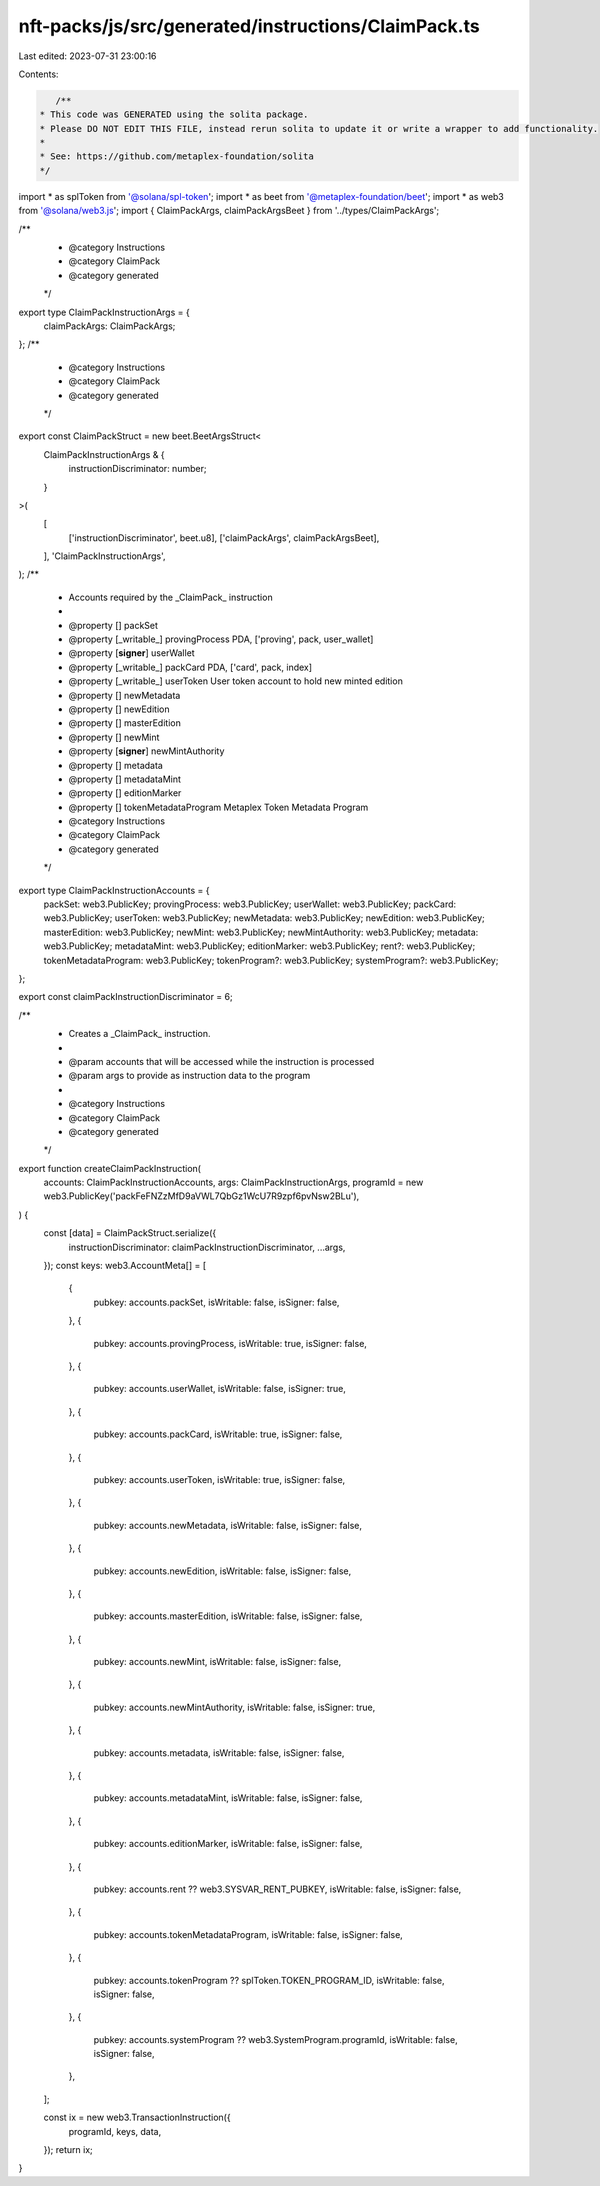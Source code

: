 nft-packs/js/src/generated/instructions/ClaimPack.ts
====================================================

Last edited: 2023-07-31 23:00:16

Contents:

.. code-block:: ts

    /**
 * This code was GENERATED using the solita package.
 * Please DO NOT EDIT THIS FILE, instead rerun solita to update it or write a wrapper to add functionality.
 *
 * See: https://github.com/metaplex-foundation/solita
 */

import * as splToken from '@solana/spl-token';
import * as beet from '@metaplex-foundation/beet';
import * as web3 from '@solana/web3.js';
import { ClaimPackArgs, claimPackArgsBeet } from '../types/ClaimPackArgs';

/**
 * @category Instructions
 * @category ClaimPack
 * @category generated
 */
export type ClaimPackInstructionArgs = {
  claimPackArgs: ClaimPackArgs;
};
/**
 * @category Instructions
 * @category ClaimPack
 * @category generated
 */
export const ClaimPackStruct = new beet.BeetArgsStruct<
  ClaimPackInstructionArgs & {
    instructionDiscriminator: number;
  }
>(
  [
    ['instructionDiscriminator', beet.u8],
    ['claimPackArgs', claimPackArgsBeet],
  ],
  'ClaimPackInstructionArgs',
);
/**
 * Accounts required by the _ClaimPack_ instruction
 *
 * @property [] packSet
 * @property [_writable_] provingProcess PDA, ['proving', pack, user_wallet]
 * @property [**signer**] userWallet
 * @property [_writable_] packCard PDA, ['card', pack, index]
 * @property [_writable_] userToken User token account to hold new minted edition
 * @property [] newMetadata
 * @property [] newEdition
 * @property [] masterEdition
 * @property [] newMint
 * @property [**signer**] newMintAuthority
 * @property [] metadata
 * @property [] metadataMint
 * @property [] editionMarker
 * @property [] tokenMetadataProgram Metaplex Token Metadata Program
 * @category Instructions
 * @category ClaimPack
 * @category generated
 */
export type ClaimPackInstructionAccounts = {
  packSet: web3.PublicKey;
  provingProcess: web3.PublicKey;
  userWallet: web3.PublicKey;
  packCard: web3.PublicKey;
  userToken: web3.PublicKey;
  newMetadata: web3.PublicKey;
  newEdition: web3.PublicKey;
  masterEdition: web3.PublicKey;
  newMint: web3.PublicKey;
  newMintAuthority: web3.PublicKey;
  metadata: web3.PublicKey;
  metadataMint: web3.PublicKey;
  editionMarker: web3.PublicKey;
  rent?: web3.PublicKey;
  tokenMetadataProgram: web3.PublicKey;
  tokenProgram?: web3.PublicKey;
  systemProgram?: web3.PublicKey;
};

export const claimPackInstructionDiscriminator = 6;

/**
 * Creates a _ClaimPack_ instruction.
 *
 * @param accounts that will be accessed while the instruction is processed
 * @param args to provide as instruction data to the program
 *
 * @category Instructions
 * @category ClaimPack
 * @category generated
 */
export function createClaimPackInstruction(
  accounts: ClaimPackInstructionAccounts,
  args: ClaimPackInstructionArgs,
  programId = new web3.PublicKey('packFeFNZzMfD9aVWL7QbGz1WcU7R9zpf6pvNsw2BLu'),
) {
  const [data] = ClaimPackStruct.serialize({
    instructionDiscriminator: claimPackInstructionDiscriminator,
    ...args,
  });
  const keys: web3.AccountMeta[] = [
    {
      pubkey: accounts.packSet,
      isWritable: false,
      isSigner: false,
    },
    {
      pubkey: accounts.provingProcess,
      isWritable: true,
      isSigner: false,
    },
    {
      pubkey: accounts.userWallet,
      isWritable: false,
      isSigner: true,
    },
    {
      pubkey: accounts.packCard,
      isWritable: true,
      isSigner: false,
    },
    {
      pubkey: accounts.userToken,
      isWritable: true,
      isSigner: false,
    },
    {
      pubkey: accounts.newMetadata,
      isWritable: false,
      isSigner: false,
    },
    {
      pubkey: accounts.newEdition,
      isWritable: false,
      isSigner: false,
    },
    {
      pubkey: accounts.masterEdition,
      isWritable: false,
      isSigner: false,
    },
    {
      pubkey: accounts.newMint,
      isWritable: false,
      isSigner: false,
    },
    {
      pubkey: accounts.newMintAuthority,
      isWritable: false,
      isSigner: true,
    },
    {
      pubkey: accounts.metadata,
      isWritable: false,
      isSigner: false,
    },
    {
      pubkey: accounts.metadataMint,
      isWritable: false,
      isSigner: false,
    },
    {
      pubkey: accounts.editionMarker,
      isWritable: false,
      isSigner: false,
    },
    {
      pubkey: accounts.rent ?? web3.SYSVAR_RENT_PUBKEY,
      isWritable: false,
      isSigner: false,
    },
    {
      pubkey: accounts.tokenMetadataProgram,
      isWritable: false,
      isSigner: false,
    },
    {
      pubkey: accounts.tokenProgram ?? splToken.TOKEN_PROGRAM_ID,
      isWritable: false,
      isSigner: false,
    },
    {
      pubkey: accounts.systemProgram ?? web3.SystemProgram.programId,
      isWritable: false,
      isSigner: false,
    },
  ];

  const ix = new web3.TransactionInstruction({
    programId,
    keys,
    data,
  });
  return ix;
}


